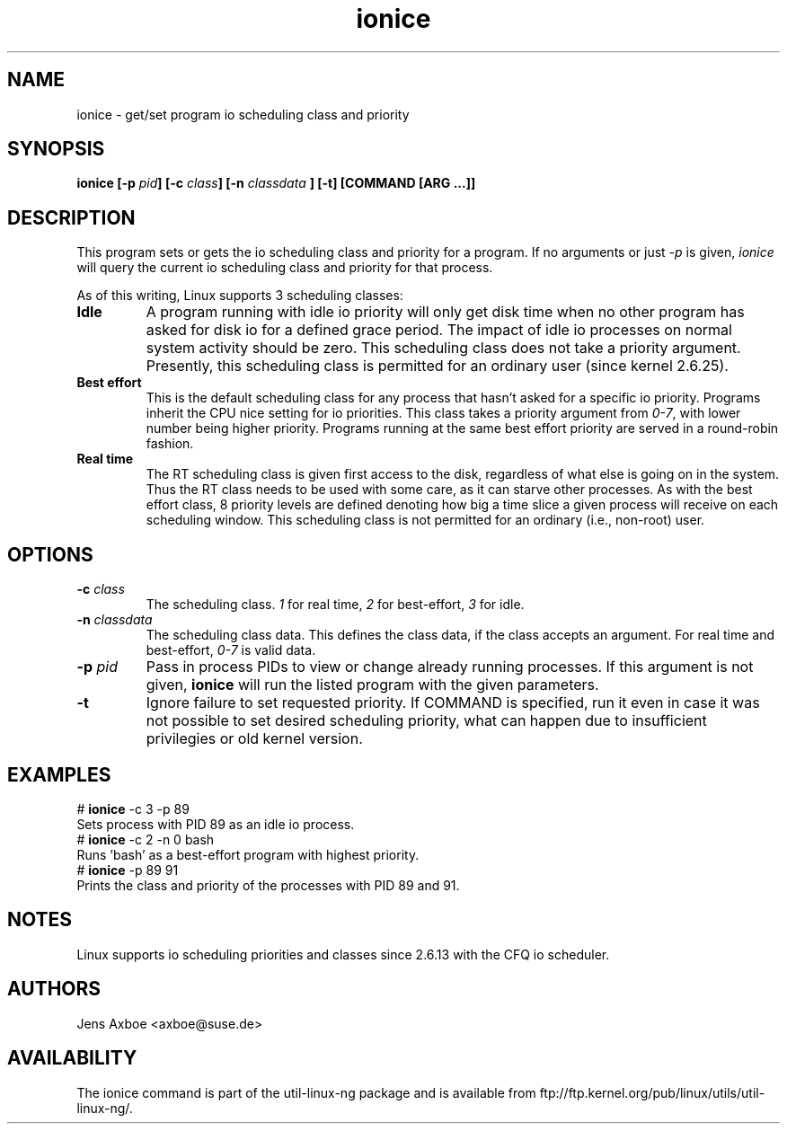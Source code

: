 .TH ionice "1" "August 2005" ionice
.SH NAME
ionice \- get/set program io scheduling class and priority
.SH SYNOPSIS
.BI "ionice [\-p " pid "] [\-c " class "] [\-n " classdata " ] [\-t] [COMMAND [ARG ...]]"

.SH DESCRIPTION
This program sets or gets the io scheduling class and priority for a program.
If no arguments or just \fI-p\fR is given, \fIionice\fR will query the current
io scheduling class and priority for that process.

As of this writing, Linux supports 3 scheduling classes:

.IP "\fBIdle\fP"
A program running with idle io priority will only get disk time when no other
program has asked for disk io for a defined grace period. The impact of idle
io processes on normal system activity should be zero. This scheduling
class does not take a priority argument. Presently, this scheduling class
is permitted for an ordinary user (since kernel 2.6.25).

.IP "\fBBest effort\fP"
This is the default scheduling class for any process that hasn't asked for
a specific io priority. Programs inherit the CPU nice setting for io
priorities. This class takes a priority argument from \fI0-7\fR, with lower
number being higher priority. Programs running at the same best effort
priority are served in a round-robin fashion.

.IP "\fBReal time\fP"
The RT scheduling class is given first access to the disk, regardless of
what else is going on in the system. Thus the RT class needs to be used with
some care, as it can starve other processes. As with the best effort class,
8 priority levels are defined denoting how big a time slice a given process
will receive on each scheduling window. This scheduling class is not
permitted for an ordinary (i.e., non-root) user.

.SH OPTIONS
.IP "\fB-c \fIclass\fP"
The scheduling class. \fI1\fR for real time, \fI2\fR for best-effort, \fI3\fR for idle.
.IP "\fB-n \fIclassdata\fP"
The scheduling class data. This defines the class data, if the class
accepts an argument. For real time and best-effort, \fI0-7\fR is valid
data.
.IP "\fB-p \fIpid\fP"
Pass in process PIDs to view or change already running processes. If this argument
is not given, \fBionice\fP will run the listed program with the given
parameters.
.IP "\fB-t\fP"
Ignore failure to set requested priority. If COMMAND is specified, run it
even in case it was not possible to set desired scheduling priority, what
can happen due to insufficient privilegies or old kernel version.

.SH EXAMPLES
.LP
.TP 7
# \fBionice\fP -c 3 -p 89
.TP 7
Sets process with PID 89 as an idle io process.
.TP 7
# \fBionice\fP -c 2 -n 0 bash
.TP 7
Runs 'bash' as a best-effort program with highest priority.
.TP 7
# \fBionice\fP -p 89 91
.TP 7
Prints the class and priority of the processes with PID 89 and 91.

.SH NOTES
Linux supports io scheduling priorities and classes since 2.6.13 with the CFQ
io scheduler.

.SH AUTHORS
Jens Axboe <axboe@suse.de>

.SH AVAILABILITY
The ionice command is part of the util-linux-ng package and is available from
ftp://ftp.kernel.org/pub/linux/utils/util-linux-ng/.
